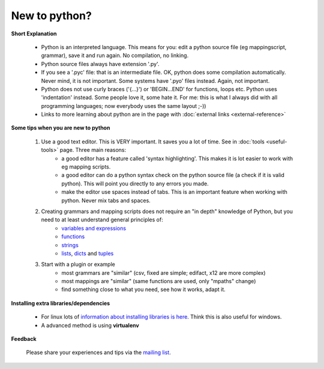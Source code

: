 New to python?
==============

**Short Explanation**

    * Python is an interpreted language. This means for you: edit a python source file (eg mappingscript, grammar), save it and run again. No compilation, no linking.
    * Python source files always have extension '.py'.
    * If you see a '.pyc' file: that is an intermediate file. OK, python does some compilation automatically. Never mind, it is not important. Some systems have '.pyo' files instead. Again, not important.
    * Python does not use curly braces ('{...}') or 'BEGIN...END' for functions, loops etc. Python uses 'indentation' instead. Some people love it, some hate it. For me: this is what I always did with all programming languages; now everybody uses the same layout ;-))
    * Links to more learning about python are in the page with :doc:`external links <external-reference>`

**Some tips when you are new to python**

    #. Use a good text editor. This is VERY important. It saves you a lot of time. See in :doc:`tools <useful-tools>` page. Three main reasons:
        * a good editor has a feature called 'syntax highlighting'. This makes it is lot easier to work with eg mapping scripts.
        * a good editor can do a python syntax check on the python source file (a check if it is valid python). This will point you directly to any errors you made.
        * make the editor use spaces instead of tabs. This is an important feature when working with python. Never mix tabs and spaces.
    #. Creating grammars and mapping scripts does not require an "in depth" knowledge of Python, but you need to at least understand general principles of:
        * `variables and expressions <http://www.greenteapress.com/thinkpython/html/thinkpython003.html>`_
        * `functions <http://www.greenteapress.com/thinkpython/html/thinkpython004.html>`_
        * `strings <http://www.greenteapress.com/thinkpython/html/thinkpython009.html>`_
        * `lists <http://www.greenteapress.com/thinkpython/html/thinkpython011.html>`_, `dicts <http://www.greenteapress.com/thinkpython/html/thinkpython012.html>`_ and `tuples <http://www.greenteapress.com/thinkpython/html/thinkpython013.html>`_
    #. Start with a plugin or example
        * most grammars are "similar" (csv, fixed are simple; edifact, x12 are more complex)
        * most mappings are "similar" (same functions are used, only "mpaths" change)
        * find something close to what you need, see how it works, adapt it.

**Installing extra libraries/dependencies**

    * For linux lots of `information about installing libraries is here <https://code.google.com/p/bots/wiki/StartInstalllinux>`_. Think this is also useful for windows.
    * A advanced method is using **virtualenv**

**Feedback**

    Please share your experiences and tips via the `mailing list <http://groups.google.com/forum/#!forum/botsmail>`_.

